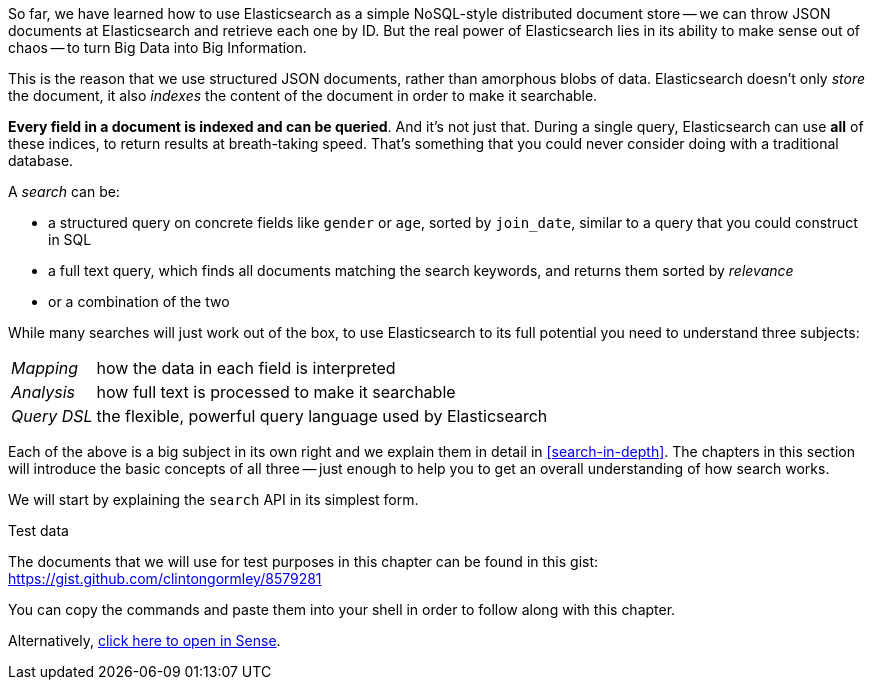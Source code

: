 So far, we have learned how to use Elasticsearch as a simple NoSQL-style
distributed document store -- we can throw JSON documents at Elasticsearch and
retrieve each one by ID. But the real power of Elasticsearch lies in its
ability to make sense out of chaos -- to turn Big Data into Big Information.

This is the reason that we use structured JSON documents, rather than
amorphous blobs of data.  Elasticsearch doesn't only _store_ the document, it
also _indexes_ the content of the document in order to make it searchable.

*Every field in a document is indexed and can be queried*.  And it's not just
that. During a single query, Elasticsearch can use *all* of these indices, to
return results at breath-taking speed.  That's something that you could never
consider doing with a traditional database.

A _search_ can be:

* a structured query on concrete fields like `gender` or `age`, sorted by
  `join_date`, similar to a query that you could construct in SQL

* a full text query, which finds all documents matching the search keywords,
  and returns them sorted by _relevance_

* or a combination of the two

While many searches will just work out of the box, to use Elasticsearch to
its full potential you need to understand three subjects:

[horizontal]

_Mapping_::     how the data in each field is interpreted
_Analysis_::    how full text is processed to make it searchable
_Query DSL_::   the flexible, powerful query language used by Elasticsearch

Each of the above is a big subject in its own right and we explain them in
detail in <<search-in-depth>>. The chapters in this section will introduce the
basic concepts of all three -- just enough to help you to get an overall
understanding of how search works.

We will start by explaining the `search` API in its simplest form.

.Test data

****

The documents that we will use for test purposes in this chapter can be found
in this gist: https://gist.github.com/clintongormley/8579281

You can copy the commands and paste them into your shell in order to follow
along with this chapter.

Alternatively, link:sense_widget.html?snippets/050_Search/Test_data.json[click here to open in Sense].

****